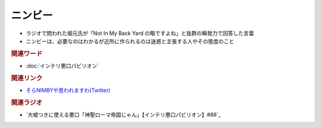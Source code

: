ニンビー
==========================================
.. glossary::
    ニンビー : に

* ラジオで問われた堀元氏が「Not In My Back Yard の略ですよね」と抜群の瞬発力で回答した言葉
* ニンビーは、必要なのはわかるが近所に作られるのは迷惑と主張する人やその態度のこと


.. rubric:: 関連ワード
* :doc:`インテリ悪口パビリオン` 

.. rubric:: 関連リンク
* `そらNIMBYや思われますわ(Twitter) <https://twitter.com/yuru_gengo/status/1479990969319956481>`_  


.. rubric:: 関連ラジオ
* `大嘘つきに使える悪口「神聖ローマ帝国じゃん」【インテリ悪口パビリオン】#88`_

.. _大嘘つきに使える悪口「神聖ローマ帝国ちpじゃん」【インテリ悪口パビリオン】#88: https://www.youtube.com/watch?v=wlQrQVzdoVA
